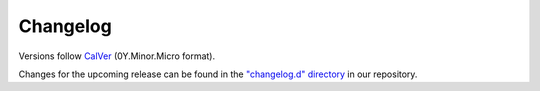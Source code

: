 Changelog
=========

Versions follow `CalVer <https://calver.org>`_  (0Y.Minor.Micro format).

Changes for the upcoming release can be found in the `"changelog.d" directory <https://github.com/jmaces/torch-adf/tree/main/changelog.d>`_ in our repository.

..
   Do *NOT* add changelog entries here!

   This changelog is managed by towncrier and is compiled at release time.

   See our contribution guide for details.

.. towncrier release notes start
